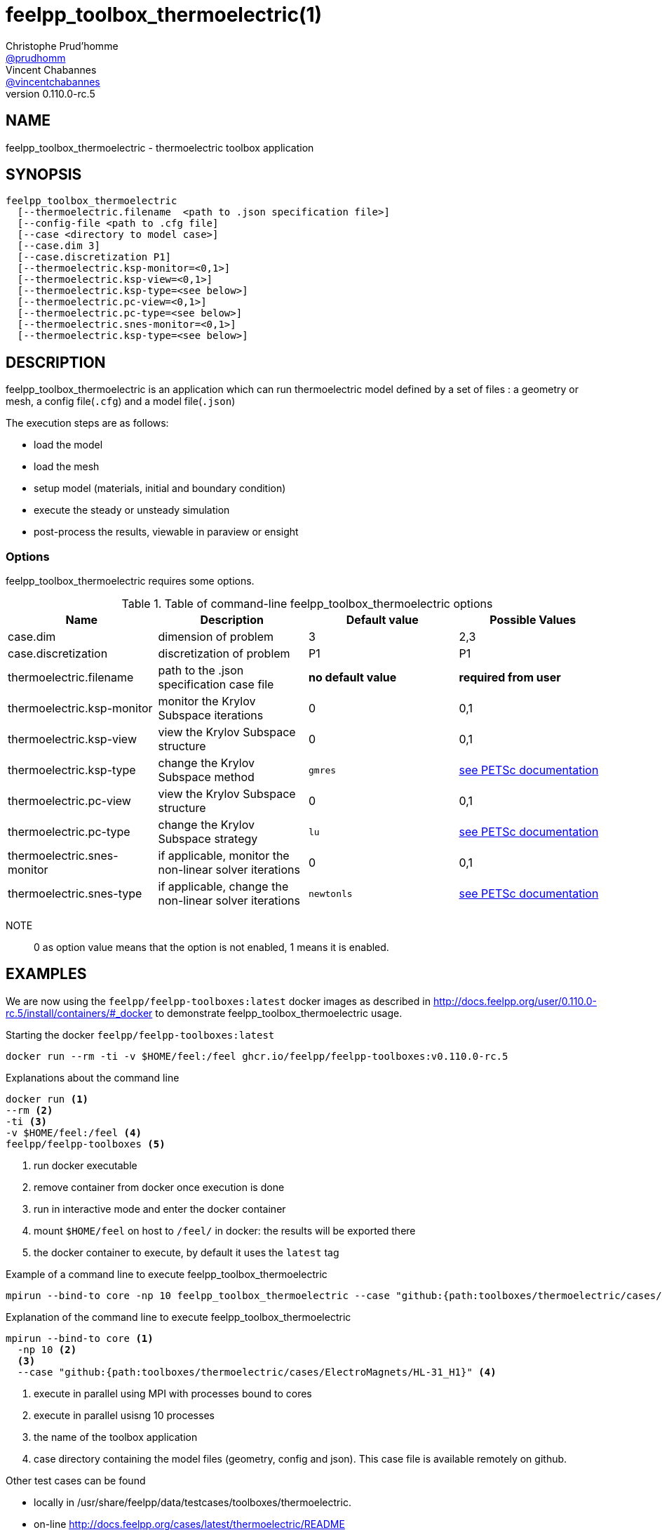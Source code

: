 :feelpp: Feel++
= feelpp_toolbox_thermoelectric(1)
Christophe Prud'homme <https://github.com/prudhomm[@prudhomm]>; Vincent Chabannes <https://github.com/vincentchabannes[@vincentchabannes]>
:manmanual: feelpp_toolbox_thermoelectric
:man-linkstyle: pass:[blue R < >]
v0.110.0-rc.5: 


== NAME

feelpp_toolbox_thermoelectric - thermoelectric toolbox application


== SYNOPSIS

----
feelpp_toolbox_thermoelectric 
  [--thermoelectric.filename  <path to .json specification file>]
  [--config-file <path to .cfg file]
  [--case <directory to model case>] 
  [--case.dim 3]
  [--case.discretization P1]
  [--thermoelectric.ksp-monitor=<0,1>]
  [--thermoelectric.ksp-view=<0,1>]
  [--thermoelectric.ksp-type=<see below>]
  [--thermoelectric.pc-view=<0,1>]
  [--thermoelectric.pc-type=<see below>]
  [--thermoelectric.snes-monitor=<0,1>]
  [--thermoelectric.ksp-type=<see below>]
----

== DESCRIPTION

feelpp_toolbox_thermoelectric is an application which can run thermoelectric model defined by a set of files : a geometry or mesh, a config file(`.cfg`) and  a model file(`.json`)

The execution steps are as follows:

* load the model
* load the mesh
* setup model (materials, initial and boundary condition)
* execute the steady or unsteady simulation
* post-process the results, viewable in paraview or ensight 

=== Options

feelpp_toolbox_thermoelectric requires some options.

.Table of command-line feelpp_toolbox_thermoelectric options
|===
| Name | Description | Default value | Possible Values

| case.dim | dimension of problem  | 3 | 2,3
| case.discretization | discretization of problem  | P1 | P1
| thermoelectric.filename | path to the .json specification case file  | *no default value* | *required from user*
| thermoelectric.ksp-monitor | monitor the Krylov Subspace iterations  | 0 | 0,1
| thermoelectric.ksp-view | view the Krylov Subspace structure  | 0 | 0,1
| thermoelectric.ksp-type | change the Krylov Subspace method  | `gmres` | link:https://www.mcs.anl.gov/petsc/documentation/linearsolvertable.html[see PETSc documentation]
| thermoelectric.pc-view | view the Krylov Subspace structure  | 0 | 0,1
| thermoelectric.pc-type | change the Krylov Subspace strategy  | `lu` | link:https://www.mcs.anl.gov/petsc/documentation/linearsolvertable.html[see PETSc documentation]
| thermoelectric.snes-monitor | if applicable, monitor the non-linear solver iterations  | 0 | 0,1
| thermoelectric.snes-type | if applicable, change the non-linear solver iterations  | `newtonls` | link:https://www.mcs.anl.gov/petsc/petsc-current/docs/manualpages/SNES/SNESType.html[see PETSc documentation]

|===

NOTE:: 0 as option value means that the option is not enabled, 1 means it is enabled.

== EXAMPLES

We are now using the `feelpp/feelpp-toolboxes:latest` docker images as described in link:http://docs.feelpp.org/user/0.110.0-rc.5/install/containers/#_docker[] to demonstrate feelpp_toolbox_thermoelectric usage.

[source,shell]
.Starting the docker `feelpp/feelpp-toolboxes:latest`
----
docker run --rm -ti -v $HOME/feel:/feel ghcr.io/feelpp/feelpp-toolboxes:v0.110.0-rc.5 
----

[source,shell]
.Explanations about the command line
----
docker run <1>
--rm <2>
-ti <3>
-v $HOME/feel:/feel <4>
feelpp/feelpp-toolboxes <5>
----
<1> run docker executable
<2> remove container from docker once execution is done
<3> run in interactive mode and enter the docker container
<4> mount `$HOME/feel` on host to `/feel/` in docker: the results will be exported there
<5> the docker container to execute, by default it uses the `latest` tag


.Example of a command line to execute feelpp_toolbox_thermoelectric
----
mpirun --bind-to core -np 10 feelpp_toolbox_thermoelectric --case "github:{path:toolboxes/thermoelectric/cases/ElectroMagnets/HL-31_H1}"
----

.Explanation of the command line to execute feelpp_toolbox_thermoelectric
----
mpirun --bind-to core <1>
  -np 10 <2>
  <3>
  --case "github:{path:toolboxes/thermoelectric/cases/ElectroMagnets/HL-31_H1}" <4>
----
<1> execute in parallel using MPI with processes bound to cores
<2> execute in parallel usisng 10 processes
<3> the name of the toolbox application
<4> case directory containing the model files (geometry, config and json). This case file is available remotely on github.

Other test cases can be found

- locally in /usr/share/feelpp/data/testcases/toolboxes/thermoelectric.
- on-line http://docs.feelpp.org/cases/latest/thermoelectric/README


== RESOURCES

{feelpp} Docs::
http://docs.feelpp.org/toolboxes/latest/

{feelpp} Cases for feelpp_toolbox_thermoelectric::
http://docs.feelpp.org/cases/latest/thermoelectric/README

{feelpp} Toolbox Docs for feelpp_toolbox_thermoelectric::
http://docs.feelpp.org/toolboxes/latest/thermoelectric/

== SEE ALSO

{feelpp} Mesh Partitioner::
Mesh partitioner for {feelpp} Toolboxes
http://docs.feelpp.org/user/latest/using/mesh_partitioner/


{feelpp} Remote Tool::
Access remote data(model cases, meshes) on Github and Girder in {feelpp} applications.
http://docs.feelpp.org/user/latest/using/remotedata/


== COPYING

Copyright \(C) 2020 {feelpp} Consortium. +
Free use of this software is granted under the terms of the GPLv3 License.

